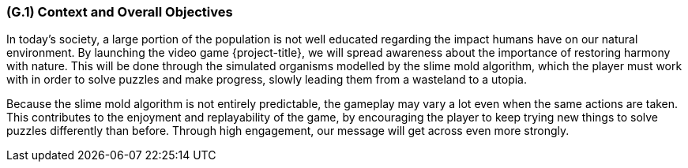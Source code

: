 [#g1,reftext=G.1]
=== (G.1) Context and Overall Objectives

ifdef::env-draft[]
TIP: _High-level view of the project: organizational context and reason for building a system. It explains why the project is needed, recalls the business context, and presents the general business objectives._  <<BM22>>
endif::[]

In today's society, a large portion of the population is not well educated regarding the impact humans have on our natural environment. By launching the video game {project-title}, we will spread awareness about the importance of restoring harmony with nature. This will be done through the simulated organisms modelled by the slime mold algorithm, which the player must work with in order to solve puzzles and make progress, slowly leading them from a wasteland to a utopia.

Because the slime mold algorithm is not entirely predictable, the gameplay may vary a lot even when the same actions are taken. This contributes to the enjoyment and replayability of the game, by encouraging the player to keep trying new things to solve puzzles differently than before. Through high engagement, our message will get across even more strongly.

